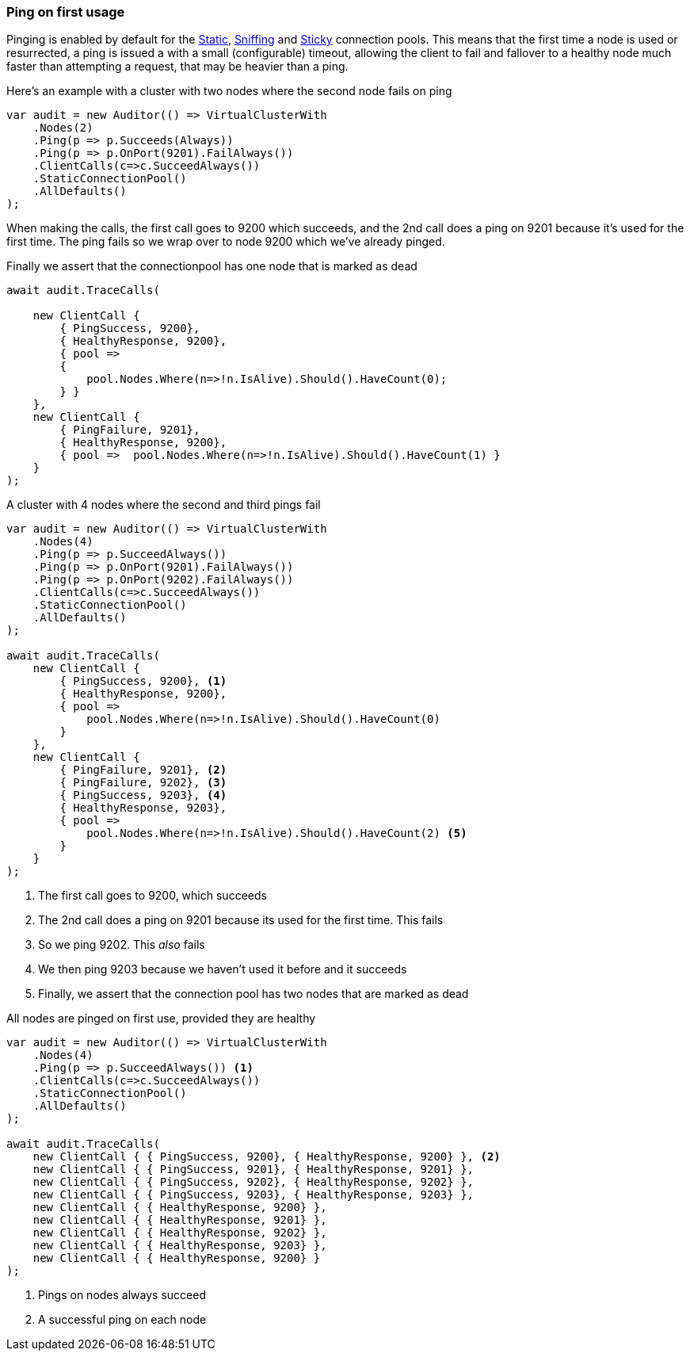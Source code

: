 :ref_current: https://www.elastic.co/guide/en/elasticsearch/reference/7.11

:github: https://github.com/elastic/elasticsearch-net

:nuget: https://www.nuget.org/packages

////
IMPORTANT NOTE
==============
This file has been generated from https://github.com/elastic/elasticsearch-net/tree/7.x/src/Tests/Tests/ClientConcepts/ConnectionPooling/Pinging/FirstUsage.doc.cs. 
If you wish to submit a PR for any spelling mistakes, typos or grammatical errors for this file,
please modify the original csharp file found at the link and submit the PR with that change. Thanks!
////

[[ping-on-first-usage]]
=== Ping on first usage

Pinging is enabled by default for the <<static-connection-pool, Static>>, <<sniffing-connection-pool, Sniffing>>
and <<sticky-connection-pool, Sticky>> connection pools.
This means that the first time a node is used or resurrected, a ping is issued a with a small (configurable) timeout,
allowing the client to fail and fallover to a healthy node much faster than attempting a request, that may be heavier than a ping.

Here's an example with a cluster with two nodes where the second node fails on ping 

[source,csharp]
----
var audit = new Auditor(() => VirtualClusterWith
    .Nodes(2)
    .Ping(p => p.Succeeds(Always))
    .Ping(p => p.OnPort(9201).FailAlways())
    .ClientCalls(c=>c.SucceedAlways())
    .StaticConnectionPool()
    .AllDefaults()
);
----

When making the calls, the first call goes to 9200 which succeeds,
and the 2nd call does a ping on 9201 because it's used for the first time.
The ping fails so we wrap over to node 9200 which we've already pinged.

Finally we assert that the connectionpool has one node that is marked as dead

[source,csharp]
----
await audit.TraceCalls(

    new ClientCall {
        { PingSuccess, 9200},
        { HealthyResponse, 9200},
        { pool =>
        {
            pool.Nodes.Where(n=>!n.IsAlive).Should().HaveCount(0);
        } }
    },
    new ClientCall {
        { PingFailure, 9201},
        { HealthyResponse, 9200},
        { pool =>  pool.Nodes.Where(n=>!n.IsAlive).Should().HaveCount(1) }
    }
);
----

A cluster with 4 nodes where the second and third pings fail 

[source,csharp]
----
var audit = new Auditor(() => VirtualClusterWith
    .Nodes(4)
    .Ping(p => p.SucceedAlways())
    .Ping(p => p.OnPort(9201).FailAlways())
    .Ping(p => p.OnPort(9202).FailAlways())
    .ClientCalls(c=>c.SucceedAlways())
    .StaticConnectionPool()
    .AllDefaults()
);

await audit.TraceCalls(
    new ClientCall {
        { PingSuccess, 9200}, <1>
        { HealthyResponse, 9200},
        { pool =>
            pool.Nodes.Where(n=>!n.IsAlive).Should().HaveCount(0)
        }
    },
    new ClientCall {
        { PingFailure, 9201}, <2>
        { PingFailure, 9202}, <3>
        { PingSuccess, 9203}, <4>
        { HealthyResponse, 9203},
        { pool =>
            pool.Nodes.Where(n=>!n.IsAlive).Should().HaveCount(2) <5>
        }
    }
);
----
<1> The first call goes to 9200, which succeeds
<2> The 2nd call does a ping on 9201 because its used for the first time. This fails
<3> So we ping 9202. This _also_ fails
<4> We then ping 9203 because we haven't used it before and it succeeds
<5> Finally, we assert that the connection pool has two nodes that are marked as dead

All nodes are pinged on first use, provided they are healthy

[source,csharp]
----
var audit = new Auditor(() => VirtualClusterWith
    .Nodes(4)
    .Ping(p => p.SucceedAlways()) <1>
    .ClientCalls(c=>c.SucceedAlways())
    .StaticConnectionPool()
    .AllDefaults()
);

await audit.TraceCalls(
    new ClientCall { { PingSuccess, 9200}, { HealthyResponse, 9200} }, <2>
    new ClientCall { { PingSuccess, 9201}, { HealthyResponse, 9201} },
    new ClientCall { { PingSuccess, 9202}, { HealthyResponse, 9202} },
    new ClientCall { { PingSuccess, 9203}, { HealthyResponse, 9203} },
    new ClientCall { { HealthyResponse, 9200} },
    new ClientCall { { HealthyResponse, 9201} },
    new ClientCall { { HealthyResponse, 9202} },
    new ClientCall { { HealthyResponse, 9203} },
    new ClientCall { { HealthyResponse, 9200} }
);
----
<1> Pings on nodes always succeed
<2> A successful ping on each node

